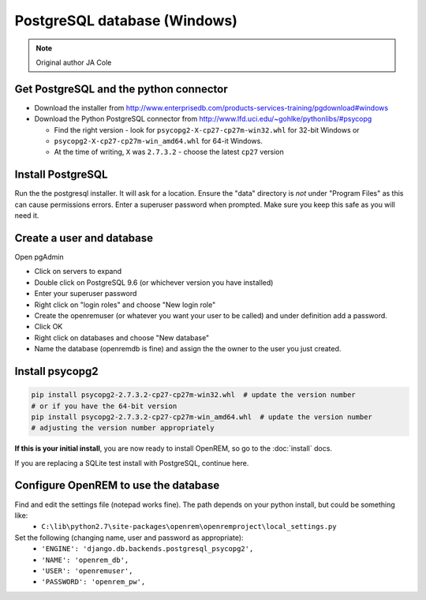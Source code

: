 #############################
PostgreSQL database (Windows)
#############################

..  Note:: Original author JA Cole

Get PostgreSQL and the python connector
=======================================
    
+ Download the installer from http://www.enterprisedb.com/products-services-training/pgdownload#windows
+ Download the Python PostgreSQL connector from http://www.lfd.uci.edu/~gohlke/pythonlibs/#psycopg

  * Find the right version - look for ``psycopg2-X-cp27-cp27m-win32.whl`` for 32-bit Windows or
  * ``psycopg2-X-cp27-cp27m-win_amd64.whl`` for 64-it Windows.
  * At the time of writing, ``X`` was ``2.7.3.2`` - choose the latest ``cp27`` version

.. _windowspsqlinstall:

Install PostgreSQL
==================

Run the the postgresql installer. It will ask for a location. Ensure the "data" directory is *not* under "Program Files"
as this can cause permissions errors. Enter a superuser password when prompted. Make sure you keep this safe as you will
need it.

Create a user and database
==========================

Open pgAdmin

+ Click on servers to expand
+ Double click on PostgreSQL 9.6 (or whichever version you have installed)
+ Enter your superuser password
+ Right click on "login roles" and choose "New login role"
+ Create the openremuser (or whatever you want your user to be called) and under definition add a password.
+ Click OK
+ Right click on databases and choose "New database"
+ Name the database (openremdb is fine) and assign the the owner to the user you just created.


Install psycopg2
================

.. sourcecode:: console

    pip install psycopg2-2.7.3.2-cp27-cp27m-win32.whl  # update the version number
    # or if you have the 64-bit version
    pip install psycopg2-2.7.3.2-cp27-cp27m-win_amd64.whl  # update the version number
    # adjusting the version number appropriately

**If this is your initial install**, you are now ready to install OpenREM, so go to the :doc:`install` docs.

If you are replacing a SQLite test install with PostgreSQL, continue here.

Configure OpenREM to use the database
=====================================

Find and edit the settings file (notepad works fine). The path depends on your python install, but could be something like:
    + ``C:\lib\python2.7\site-packages\openrem\openremproject\local_settings.py``

Set the following (changing name, user and password as appropriate):
    + ``'ENGINE': 'django.db.backends.postgresql_psycopg2',``
    + ``'NAME': 'openrem_db',``
    + ``'USER': 'openremuser',``
    + ``'PASSWORD': 'openrem_pw',``

